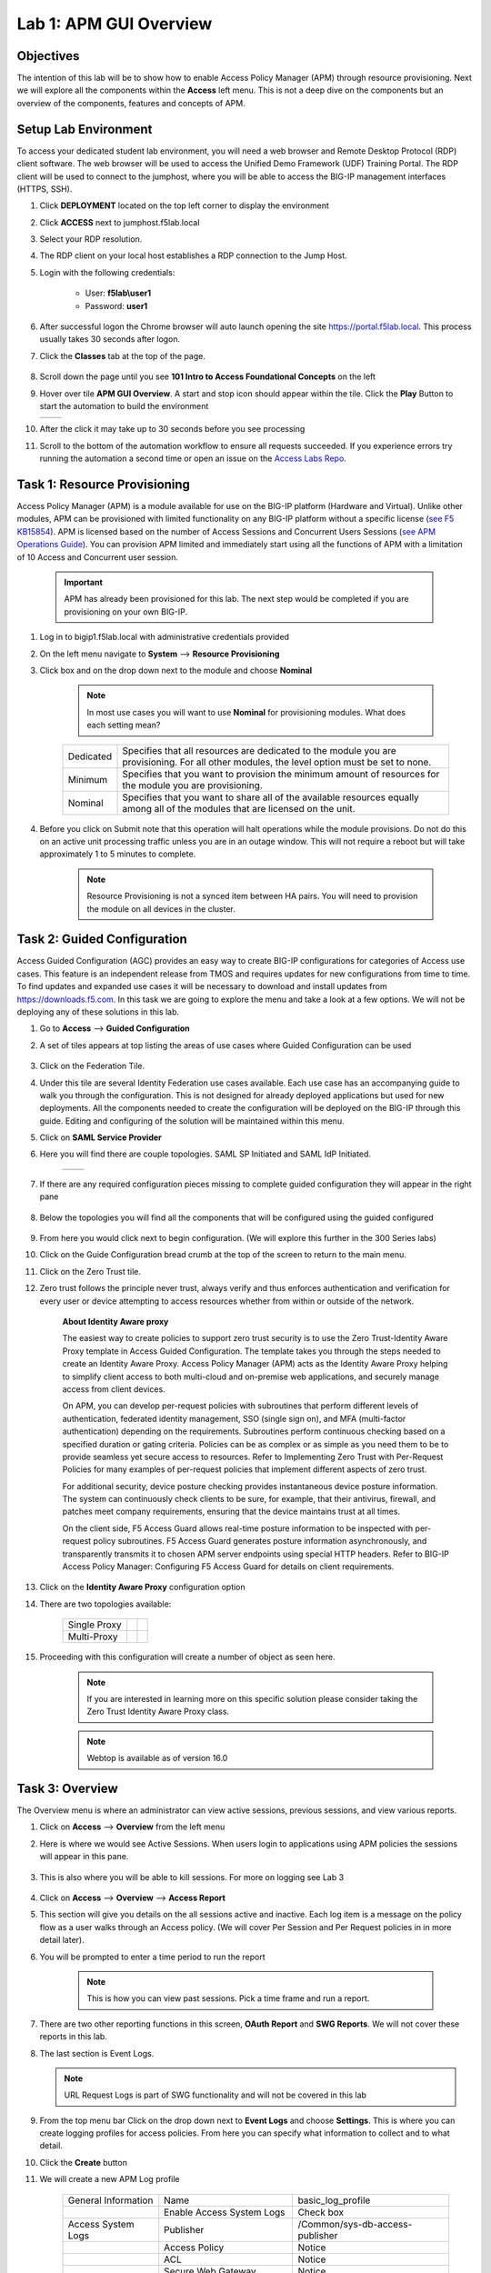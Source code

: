 Lab 1: APM GUI Overview
===========================================

Objectives
----------

The intention of this lab will be to show how to enable Access Policy Manager (APM) through resource provisioning.  Next we will explore all the components within the **Access** left menu.
This is not a deep dive on the components but an overview of the components, features and concepts of APM.


Setup Lab Environment
-----------------------------------

To access your dedicated student lab environment, you will need a web browser and Remote Desktop Protocol (RDP) client software. The web browser will be used to access the Unified Demo Framework (UDF) Training Portal. The RDP client will be used to connect to the jumphost, where you will be able to access the BIG-IP management interfaces (HTTPS, SSH).

#. Click **DEPLOYMENT** located on the top left corner to display the environment

#. Click **ACCESS** next to jumphost.f5lab.local

   |accessjh|

#. Select your RDP resolution.

#. The RDP client on your local host establishes a RDP connection to the Jump Host.

#. Login with the following credentials:

         - User: **f5lab\\user1**
         - Password: **user1**

#. After successful logon the Chrome browser will auto launch opening the site https://portal.f5lab.local.  This process usually takes 30 seconds after logon.

#. Click the **Classes** tab at the top of the page.

	|accessportal|


#. Scroll down the page until you see **101 Intro to Access Foundational Concepts** on the left

   |101intro|

#. Hover over tile **APM GUI Overview**. A start and stop icon should appear within the tile.  Click the **Play** Button to start the automation to build the environment


   +---------------+-------------+
   | |guioverview| | |guiflyout| |
   +---------------+-------------+

#. After the click it may take up to 30 seconds before you see processing

   |process|

#. Scroll to the bottom of the automation workflow to ensure all requests succeeded.  If you experience errors try running the automation a second time or open an issue on the `Access Labs Repo <https://github.com/f5devcentral/access-labs>`__.

   |issues|

Task 1: Resource Provisioning
---------------------------------------
Access Policy Manager (APM) is a module available for use on the BIG-IP platform (Hardware and Virtual).  Unlike other modules, APM can be provisioned with limited functionality on any BIG-IP platform without a specific license (`see F5 KB15854 <https://support.f5.com/csp/article/K15854>`__).  APM is licensed based on the number of Access Sessions and Concurrent Users Sessions (`see APM Operations Guide <https://support.f5.com/csp/article/K72971039>`__). You can provision APM limited and immediately start using all the functions of APM with a limitation of 10 Access and Concurrent user session.

      .. Important::  APM has already been provisioned for this lab.  The next step would be completed if you are provisioning on your own BIG-IP.

#. Log in to bigip1.f5lab.local with administrative credentials provided
#. On the left menu navigate to **System** --> **Resource Provisioning**
#. Click box and on the drop down next to the module and choose **Nominal**

      .. Note:: In most use cases you will want to use **Nominal** for provisioning modules.  What does each setting mean?

      +---------------+---------------------------------------------------------------------------------------+
      |Dedicated      |Specifies that all resources are dedicated to the module you are provisioning. For all |
      |               |other modules, the level option must be set to none.                                   |
      +---------------+---------------------------------------------------------------------------------------+
      |Minimum        |Specifies that you want to provision the minimum amount of  resources for the module   |
      |               |you are provisioning.                                                                  |
      +---------------+---------------------------------------------------------------------------------------+
      |Nominal        |Specifies that you want to share all of the available resources equally among all of   |
      |               |the modules that are licensed on the unit.                                             |
      +---------------+---------------------------------------------------------------------------------------+

      |image01|


#. Before you click on Submit note that this operation will halt operations while the module provisions.  Do not do this on an active unit processing traffic unless you are in an outage window. This will not require a reboot but will take approximately 1 to 5 minutes to complete.

      |image02|
      |image03|

      .. Note::  Resource Provisioning is not a synced item between HA pairs.  You will need to provision the module on all devices in the cluster.

Task 2: Guided Configuration
-----------------------------
Access Guided Configuration (AGC) provides an easy way to create BIG-IP configurations for categories of Access use cases. This feature is an independent release from TMOS and requires updates for new configurations from time to time. To find updates and expanded use cases it will be necessary to download and install updates from https://downloads.f5.com. In this task we are going to explore the menu and take a look at a few options. We will not be deploying any of these solutions in this lab.

#.  Go to **Access** --> **Guided Configuration**
#.  A set of tiles appears at top listing the areas of use cases where Guided Configuration can be used

      |image06|

#.  Click on the Federation Tile.
#.  Under this tile are several Identity Federation use cases available.  Each use case has an accompanying guide to walk you through the configuration.  This is not designed for already deployed applications but used for new deployments.  All the components needed to create the configuration will be deployed on the BIG-IP through this guide.  Editing and configuring of the solution will be maintained within this menu.
#.  Click on **SAML Service Provider**
#.  Here you will find there are couple topologies.  SAML SP Initiated and SAML IdP Initiated.

      +------------+-----------+
      | |image08|  | |image09| |
      +------------+-----------+

#. If there are any required configuration pieces missing to complete guided configuration they will appear in the right pane

      |image07|

#. Below the topologies you will find all the components that will be configured using the guided configured

      |image10|

#.  From here you would click next to begin configuration. (We will explore this further in the 300 Series labs)
#.  Click on the Guide Configuration bread crumb at the top of the screen to return to the main menu.
#.  Click on the Zero Trust tile.
#.  Zero trust follows the principle never trust, always verify and thus enforces authentication and verification for every user or device attempting to access resources whether from within or outside of the network.

      **About Identity Aware proxy**

      The easiest way to create policies to support zero trust security is to use the Zero Trust-Identity Aware Proxy template in Access Guided Configuration. The template takes you through the
      steps needed to create an Identity Aware Proxy. Access Policy Manager (APM) acts as the Identity Aware Proxy helping to simplify client access to both multi-cloud and on-premise web applications,
      and securely manage access from client devices.

      On APM, you can develop per-request policies with subroutines that perform different levels of authentication, federated identity management, SSO (single sign on), and MFA (multi-factor
      authentication) depending on the requirements. Subroutines perform continuous checking based on a specified duration or gating criteria. Policies can be as complex or as simple as you need
      them to be to provide seamless yet secure access to resources. Refer to Implementing Zero Trust with Per-Request Policies for many examples of per-request policies that implement different
      aspects of zero trust.

      For additional security, device posture checking provides instantaneous device posture information. The system can continuously check clients to be sure, for example, that their antivirus,
      firewall, and patches meet company requirements, ensuring that the device maintains trust at all times.

      On the client side, F5 Access Guard allows real-time posture information to be inspected with per-request policy subroutines. F5 Access Guard generates posture information asynchronously,
      and transparently transmits it to chosen APM server endpoints using special HTTP headers. Refer to BIG-IP Access Policy Manager: Configuring F5 Access Guard
      for details on client requirements.

#.  Click on the **Identity Aware Proxy** configuration option
#.  There are two topologies available:

      +---------------+-------------+-------------+
      |Single Proxy   | |image13|   |  |image17|  |
      +---------------+-------------+-------------+
      |Multi-Proxy    | |image019|  |  |image16|  |
      +---------------+-------------+-------------+

#.  Proceeding with this configuration will create a number of object as seen here.

      .. Note::  If you are interested in learning more on this specific solution please consider taking the Zero Trust Identity Aware Proxy class.

      |image18|

      .. Note:: Webtop is available as of version 16.0



Task 3: Overview
-----------------
The Overview menu is where an administrator can view active sessions, previous sessions, and view various reports.

#.  Click on **Access** --> **Overview** from the left menu
#.  Here is where we would see Active Sessions.  When users login to applications using APM policies the sessions will appear in this pane.

      |activesessions|

#.  This is also where you will be able to kill sessions.  For more on logging see Lab 3

      |killsession|

#.  Click on **Access** --> **Overview** --> **Access Report**
#.  This section will give you details on the all sessions active and inactive.  Each log item is a message on the policy flow as a user walks through an Access policy.  (We will cover Per Session and Per Request policies in in more detail later).
#.  You will be prompted to enter a time period to run the report

      |image22|

      .. Note:: This is how you can view past sessions.  Pick a time frame and run a report.

#.  There are two other reporting functions in this screen, **OAuth Report** and **SWG Reports**.  We will not cover these reports in this lab.
#.  The last section is Event Logs.

    .. Note:: URL Request Logs is part of SWG functionality and will not be covered in this lab

#.  From the top menu bar Click on the drop down next to **Event Logs** and choose **Settings**. This is where you can create logging profiles for access policies.  From here you can specify what information to collect and to what detail.
#.  Click the **Create** button
#.  We will create a new APM Log profile

      +----------------------+---------------------------+----------------------------------+
      |General Information   | Name                      |  basic_log_profile               |
      +----------------------+---------------------------+----------------------------------+
      |                      | Enable Access System Logs |  Check box                       |
      +----------------------+---------------------------+----------------------------------+
      |Access System Logs    | Publisher                 |  /Common/sys-db-access-publisher |
      +----------------------+---------------------------+----------------------------------+
      |                      | Access Policy             |  Notice                          |
      +----------------------+---------------------------+----------------------------------+
      |                      | ACL                       |  Notice                          |
      +----------------------+---------------------------+----------------------------------+
      |                      | Secure Web Gateway        |  Notice                          |
      +----------------------+---------------------------+----------------------------------+
      |                      | OAuth                     |  Notice                          |
      +----------------------+---------------------------+----------------------------------+
      |                      | VDI                       |  Notice                          |
      +----------------------+---------------------------+----------------------------------+
      |                      | ADFS Proxy                |  Notice                          |
      +----------------------+---------------------------+----------------------------------+
      |                      | Per-Request Policy        |  Notice                          |
      +----------------------+---------------------------+----------------------------------+
      |                      | SSO                       |  Notice                          |
      +----------------------+---------------------------+----------------------------------+
      |                      | ECA                       |  Notice                          |
      +----------------------+---------------------------+----------------------------------+
      |                      | PingAccess Profile        |  Notice                          |
      +----------------------+---------------------------+----------------------------------+
      |                      | Endpoint Management System|  Notice                          |
      +----------------------+---------------------------+----------------------------------+
      |Access Profile        | Selected                  |  (leave this blank for now)      |
      +----------------------+---------------------------+----------------------------------+

      .. Note:: Within the Access System Logs section of the log profile is where you can change the logging for various portions of the APM Policies.  The one you will use most will be to move Access Policy from Notice to Debug and/or Pre-Request Policy from Notice to Debug.  As you can see you can pick and choose what level of notifications you want in your logs.  This will impact what you see in Access Reports for a session and what appears in /var/log/apm.

#.  Click OK

#.  From the left menu go to **Access** --> **Overview** --> **Dashboard**

      |image23|

#.  The Dashboard can give you a quick synopsis on Access Session, Network Access Session, Portal Access and Access control Lists.

      |Dashboard|

      .. Note:: For more reporting on APM stats look to BIG-IQ or exporting logs to 3rd party SIEMs and create your own dashboard.

Task 4: Profile/Policies
------------------------
Profiles and Policies are where we begin to learn about what makes APM function.  In order for APM functions to be added to a Virtual server we need to create Access Profiles and Policies.  These entities take all the components we will look at below and put them in a logical flow through the Visual Policy Editor (VPE). These entities are things like login pages, authentication, single sign on methods and endpoint checks.  To being we have to create an Access Profile.  Within that profile we create a per session policy.  When that is completed we attach that profile to a Virtual Server.

.. Note::  You can associate one Access Profile (which includes a per-session policy) and one per-request policy per virtual server.

.. Important:: We will creating objects for use within this task.

#.  From the left menu go to **Access** --> **Profiles/Policies** --> **Access Profiles (Per-Session Policies)**

      The per-session policy runs when a client initiates a session. (A per-session policy is also known as an access policy.) Depending on the actions you include in the access policy, it can authenticate the user and perform other actions that populate session variables with data for use throughout the session.

#.  Click on the Create button on the far right

      +----------------------+---------------------------+----------------------------------+
      |General Properties    | Name                      | server1-psp                      |
      +----------------------+---------------------------+----------------------------------+
      |                      | Profile Type              |  All                             |
      +----------------------+---------------------------+----------------------------------+
      |                      | Profile Scope             |  Profile                         |
      +----------------------+---------------------------+----------------------------------+
      |                      | Customization Type        |  Modern                          |
      +----------------------+---------------------------+----------------------------------+
      |Language Settings     | Accepted Languages        |  English                         |
      +----------------------+---------------------------+----------------------------------+

      .. Note:: Customization Type is a newer setting that changes the look and feel of login pages.  For the traditional look you can **Standard**

#.  Click **Finished**
#.  Now we have a basic profile.  There were a number of other settings to modify and use in the profile.  For now we will focus just on the basics.
#.  From the **Access Profiles (Per-Session Policies)** section locate the **server1-psp**
#.  There are two ways to edit the Policy piece of the profile.

    First way

    +----------------------------------------------------------------------------+
    | Click on the profile                                                       |
    +----------------------------------------------------------------------------+
    | Click on **Access Policy** from the top menu bar                           |
    +----------------------------------------------------------------------------+
    | Click on the link to **Edit Access Policy for Profile "server1-psp"**      |
    +----------------------------------------------------------------------------+
    | This will take you to the Visual Policy Editor (VPE)                       |
    +----------------------------------------------------------------------------+

    Second way

    +-----------------------------------------------------------------------------------+
    | Locate the **server1-psp** in the Profile list and follow the line to the right.  |
    +-----------------------------------------------------------------------------------+
    | Middle of the line there will be an **Edit** link                                 |
    +-----------------------------------------------------------------------------------+
    | Click the **Edit** link                                                           |
    +-----------------------------------------------------------------------------------+

#.  Close the VPE (we will visit the VPE and policy in more detail later)
#.  Return to **Access** --> **Profiles/Policies** --> **Access Profiles (Per-Session Policies)**
#.  Click on the **server1-psp** and explore the settings for the Profile.

    +----------------------+------------------------------------------------------------------------------------+
    | Settings             | Here you can manage settings for the profile. You may want to change timeouts, max |
    |                      | sessions and login attempts. These are settings specifically for this profile.     |
    +----------------------+------------------------------------------------------------------------------------+
    | Configurations       | These are more advanced options and covered in other labs                          |
    +----------------------+------------------------------------------------------------------------------------+
    | Language Settings    | You have to set this at creation.                                                  |
    +----------------------+------------------------------------------------------------------------------------+

    .. Note:: If you are unsure of the settings you need at profile creation you can see that you can return to the profile and make adjustments.

#.  Still in the profile click on **SSO/Auth Domain** at the top

      BIG-IP APM offers a number of Single Sign On (SSO) options.  The SSO/Auth Domain tab in a Per Session Profile is where you will select what SSO method to use for your application. In Task 6 we will cover the objects that need to be created in order to associate that SSO method to a policy.  At this time the drop down for the SSO Configuration will have a pre-built SSO object we will use later.

      .. Note::  We will not discuss Multi-Domain in this lab but you can find more information in the Appendix

#.  From the top menu bar click on **Logs**
#.  The log profile we created earlier is now listed here.  The Default log profile is attached but we can remove that and add the **basic_log_profile**
#.  Click Update.

    That concludes the review of the Per Session policy.

    .. Note:: A per session profile is required (even if it is blank) to be deployed with a per request policy

**Per Request policies**

#.  From the left menu navigate to **Access** --> **Profiles/Policies** --> **Per Request Policies**

      APM executes per-session policies when a client attempts to connect to the enterprise. After a session starts, a per-request policy runs each time the client makes an HTTP or HTTPS request. Because of this behavior, a per-request policy is particularly useful in the context of a Secure Web Gateway or Zero Trust scenario, where the client requires re-verification on every request, or changes based on gating criteria.

      A per-request policy can include a subroutine, which starts a subsession. Multiple subsessions can exist at one time. You can use nearly all of the same agents in per-request policies that you can use in per-session policies. However, most of the agents (including authentication agents) have to be used in a subroutine in per-request policies.

#. Click **Create**

      +----------------------+---------------------------+----------------------------------+
      |General Properties    | Name                      |  server1_prp_policy              |
      +----------------------+---------------------------+----------------------------------+
      |                      | Profile Type              |  All                             |
      +----------------------+---------------------------+----------------------------------+
      |                      | Incomplete Action         |  Deny                            |
      +----------------------+---------------------------+----------------------------------+
      |                      | Customization Type        |  Modern                          |
      +----------------------+---------------------------+----------------------------------+
      |Language Settings     | Accepted Languages        |  English                         |
      +----------------------+---------------------------+----------------------------------+

#. Click **Finished**

#. Click **Edit**

      A per request policy creation will work the same way as a per session policy allowing you to add various items to the main policy and create macros. In addition a per request policy can also contain subroutines.

      .. Note:: A per-request policy subroutine is a collection of actions. What distinguishes a subroutine from other collections of actions (such as macros), is that a subroutine starts a subsession that, for its duration, controls user access to specified resources. If a subroutine has an established subsession, subroutine execution is skipped. A subroutine is therefore useful for cases that require user interaction (such as a confirmation dialog or a step-up authentication), since it allows skipping that interaction in a subsequent access.

      You cannot use subroutines in macros within per-request policies.
      Subroutine properties specify subsession timeout values, maximum macro loop count, and gating criteria. You can reauthenticate, check for changes on the client, or take other actions based on timeouts or gating criteria.

      .. Note:: A subsession starts when a subroutine runs and continues until reaching the maximum lifetime specified in the subroutine properties, or until the session terminates. A subsession populates subsession variables that are available for the duration of the subsession. Subsession variables and events that occur during a subsession are logged. Multiple subsessions can exist at the same time. The maximum number of subsessions allowed varies across platforms. The total number of subsessions is limited by the session limits in APM (128 * max sessions). Creating a subsession does not count against the license limit.

#. If you click on the plus between Start and Allow a new box will appear and you can explore the various components that can be added.  At this time we will leave the policy blank and return to populate it in later tasks.
#. Close the VPE tab when you are done exploring.

**Policy Sync**

#. Click on **Access** --> **Profiles/Policies** --> **Policy sync**

      BIG-IP APM Policy Sync maintains access policies on multiple BIG-IP APM devices while adjusting appropriate settings for objects that are specific to device locations, such as network addresses. You can synchronize policies from one BIG-IP APM device to another BIG-IP APM device, or to multiple devices in a device group.

      A sync-only device group configured for automatic and full sync is required to synchronize access policies between multiple devices.

      .. Important:: USE WITH CAUTION.  This is an advanced feature and you should consult with your F5 Account team or Professional Services before implementing this configuration.

      .. Note:: In BIG-IP 13.1.0, a maximum of eight BIG-IP APM systems are supported in a sync-only group type.

**Customization**

#. Click on **Access** --> **Profiles/Policies** --> **Customization**

      **What are customization and localization?**

      Customization and localization are ways to change the text and the language that users see, and to change the appearance of the user interface that Access Policy Manager presents to client users. Customization provides numerous settings that let you adapt the interface to your particular operation. Localization allows you to use different languages in different countries.

      **About the Customization tool**

      The Customization tool is part of Access Policy Manager (APM). With the Customization tool, you can personalize screen messages and prompts, change screen layouts, colors, and images, and customize error messages and other messages using specific languages and text for policies and profiles developed in APM. You can customize settings in the Basic Customization view (fewer settings) or change the view to General Customization (many settings). In the General Customization view, you can use the Customization tool in the BIG-IP admin console, or click Popout to open it in a separate browser window. In either view, you can click Preview to see what an object (such as Logon page or Deny Ending Page) will look like.

      After you personalize settings, remember to click the **Save** icon to apply your changes.

#. About basic, general, and advanced customization

      The Customization tool provides three views that you can use to customize the interface. The General Customization view provides the greatest number of options
      and is where most of the customization takes place.

      +----------------------+--------------------------------------------------------------------------------------------------------------------+
      | View                 | Description                                                                                                        |
      +======================+====================================================================================================================+
      | Quick Start/Basic    |Basic customization provides a limited set of options intended for quick modification of the objects that are       |
      | Customization        |commonly displayed to users. This is the default customization view. Use this to configure basic look and feel      |
      |                      |for pages, and common text labels and captions for resources on the webtop. Different options exist depending on    |
      |                      |the Customization Type selected when the policy was created.                                                        |
      +----------------------+--------------------------------------------------------------------------------------------------------------------+
      | General              |This view provides a tree structure containing all the configuration elements, and more detailed options to         |
      | Customization        |customize objects, such as:                                                                                         |
      |                      |                                                                                                                    |
      |                      |- The size, color, and placement of forms and screens.                                                              |
      |                      |- The look and feel of objects with more opportunities to replace images.                                           |
      |                      |- Text on the screen, including headers and footers.                                                                |
      |                      |- Messages, including installation and error messages.                                                              |
      |                      |                                                                                                                    |
      |                      |Any text or image that you can customize using the visual policy editor, can also be adjusted using the general     |
      |                      |customization UI. Different options exist depending on the Customization Type selected when the policy was created, |
      |                      |and which elements were added to the access or per-request policy.                                                  |
      +----------------------+--------------------------------------------------------------------------------------------------------------------+
      | Advanced             |Advanced customization provides direct access to PHP, Cascading Style Sheets (CSS), JavaScript, and HTML files that |
      | Customization        |you can edit to control the display and function of web and client pages in Access Policy Manager.                  |
      +----------------------+--------------------------------------------------------------------------------------------------------------------+

      .. Note:: See the `APM Customization guide <https://techdocs.f5.com/en-us/bigip-16-0-0/big-ip-access-policy-manager-customization.html>`__ for further details on customization

#. Under **Available Profiles** choose the **/Common/server1-psp**
#. Select Language:  **English**
#. Let's upload a new image.  Click **Upload New Image**
#. Browse to **Desktop** and locate the **Lab01_images** folder
#. Choose an image from the selection and click **Open**
#. Pick a Background color
#. Pick a Header Background color
#. Change the footer Text
#. Remember to click **Save** icon at the bottom

    |image014|

    ..Note:: If you click the Preview button at the bottom of this screen you will get to preview the page you are editing.  However, we are going to use the Preview button located at the top right of this GUI.

#. Click on the **Preview** button (At the top right)

    |image015|

#. Choose **Access Profiles** --> **/Common/server1-psp** --> **Access Policy** --> **Ending pages** -- **Deny**

      Bonus Answer:  Why don't we see logon pages?

      .. Hint::  What is in the policy so far?

Task 5: Authentication
----------------------------

BIG-IP APM serves as an authentication gateway or proxy. As an authentication proxy, BIG-IP APM provides separate client-side and server-side authentication. Client-side authentication occurs between the client and BIG-IP APM. Server-side authentication occurs between BIG-IP APM and servers.

Loose coupling between the client-side and server-side layers allows for a rich set of identity transformation services. Combined with a Visual Policy Editor and an expansive set of access iRules functionality, BIG-IP APM provides flexible and dynamic identity and access, based on a variety of contexts and conditions.

For example, a client accessing Microsoft SharePoint through BIG-IP APM in a corporate environment may silently authenticate to BIG-IP APM with NT LAN Manager (NTLM) or Kerberos credentials. On leaving that environment, or on using a different non-sanctioned device, the client may be required to go through another potentially stronger authentication, such as a smart card or other client certificate, RSA SecurID, or one-time passcode. You can require additional device vetting such as file, folder, and registry checks and antivirus and firewall software validation.

A BIG-IP APM authentication and SSO features access and identity security posture can automatically change depending on environmental factors, such as who or where the user is, what resource the user is accessing, or when or with what method the user is attempting to gain access.

Data centers and Cloud deployments often face the challenge of offering multiple applications with different authentication requirements. You can deploy BIG-IP APM to consolidate and enforce all client-side authentication into a single process. BIG-IP APM can also perform identity transformation on the server side to authenticate to server services using the best-supported methods. This can reduce operational costs since applications remain in the most-supported and documented configurations. Common examples of identity transformation are client-side public key infrastructure (PKI) certificate to server-side Kerberos and client-side HTTP form to server-side HTTP Basic.

The following figure shows BIG-IP APM acting as an authentication gateway. Information received during pre-authentication is transformed to authenticate to multiple enterprise applications with different requirements.

|image25|

#. Client-side authentication

      Client-side authentication involves the client (typically a user employing a browser) accessing a BIG-IP APM virtual server and presenting identity. This is called authentication, authorization, and accounting (AAA).

      BIG-IP APM supports industry standard authentication methods, including:

      - NTLM
      - Kerberos
      - Security Assertion Markup Language (SAML)
      - Client certificate
      - RSA SecurID
      - One-time passcode
      - HTTP Basic
      - HTTP Form
      - OAuth 2.0
      - OpenId Connect

      After access credentials are submitted, BIG-IP APM validates the listed methods with industry-standard mechanisms, including:

      - Active Directory authentication and query
      - LDAP and LDAPS authentication and query
      - Remote Authentication Dial-in User Service (RADIUS)
      - Terminal Access Controller Access Control System (TACACS)
      - Online Certificate Status Protocol (OCSP) and Certificate Revocation List Distribution Point (CRLDP) (for client certificates)
      - Local User Database authentication

#. Go to **Access** --> **Authentication** --> **Active Directory**
#. Click on basic-ad-servers and review the settings.  You can choose to use go direct or use a pool of AD servers.

      +----------------------+-----------------------------+----------------------------------+
      |General Properties    | Name                        |  basic-ad-servers                |
      +----------------------+-----------------------------+----------------------------------+
      |Configuration         | Domain Name                 |  f5lab.local                     |
      +----------------------+-----------------------------+----------------------------------+
      |                      | Server Connection           |  Use Pool                        |
      +----------------------+-----------------------------+----------------------------------+
      |                      | Domain Controller Pool Name |  /Common/basic-ad-pool           |
      +----------------------+-----------------------------+----------------------------------+
      |                      | IP Address                  |  10.1.20.7                       |
      +----------------------+-----------------------------+----------------------------------+
      |                      | Hostname                    |  dc1.f5lab.local                 |
      +----------------------+-----------------------------+----------------------------------+
      |                      | Admin Name                  |  admin                           |
      +----------------------+-----------------------------+----------------------------------+
      |                      | Admin Password              |  admin                           |
      +----------------------+-----------------------------+----------------------------------+

      .. Note:: If you choose to use a pool you can create the pool as you create the AD object.  You can also choose to use Direct which allows you to only use one server. Go back and click create to see what this looks like.

      |adpool|

      You now have an object that can be used to facilitate Active Directory authentication in front of any application.  The application itself does not need to require authentication. If you were to deploy a policy with AD Auth on a Virtual Server for a web application the policy would preset a login page, prompt for credentials, verify the credentials against this AD object before allowing a user to access the web application.

#. Go to **Access** --> **Profiles/Policies** --> **Access Profiles (Per-Session Policies)**
#. Locate the **server1-psp** and click **Edit**
#. Click the **+** symbol between Start and Deny.
#. From the **Logon** tab select the **Logon Page** radio button
#. Click **Add Item**
#. Notice that you can add fields and change the names of the fields.  Click **Save**
#. Click the **+** between **Logon Page** and Deny
#. Click the **Authentication** tab
#. Choose the **AD Auth** radio button and click **Add Item**
#. Under the **Server** field click on the drop down menu and choose the AAA server **basic-ad-servers**
#. Click **Save**
#. On the Success branch click on the **Deny** end point and choose **Allow** then click **Save**
#. Click **Apply Access Policy**

      |basicpolicy|

      Now you have a basic policy with AD Authentication that you can leverage for Web Pre-Authorization in front of any application.

#. Go to **Local Traffic** --> **Virtual Servers**
#. Locate **server1-https** and click on it
#. Scroll down to the **Access Policy** section.  Next to **Access Profile** click the drop and chose server1-psp
#. Scroll down to the bottom and click **Update**
#. In a new browser tab go to http://server1.acme.com and Login

      +---------------+--------------+
      | username      | user1        |
      +---------------+--------------+
      | password      | user1        |
      +---------------+--------------+

Task 6: Single Sign-On
----------------------------

..Note:: All the objects used to demonstrate Server-side Single Sign-On have already been created.  The next steps will walk you through what the configuration looks like.

Client side and server side are loosely coupled in the authentication proxy. Because of this, BIG-IP APM can transform client-side identity values of one type into server-side identity values of another type. You configure SSO within an SSO profile, which is applied to an access profile. The system triggers SSO at the end of successful access policy evaluation and on subsequent client-side requests.

BIG-IP APM supports industry standard authentication methods, including:

    - NTLM
    - Kerberos
    - HTTP Basic
    - HTTP Form
    - Security Assertion Markup Language (SAML)

    .. Note:: Client-side authentication methods outnumber server-side methods. This is because BIG-IP APM does not transmit client certificate, RSA SecurID, or one-time passcodes to the server on the client’s behalf.

#.  Go to **Access** --> **Single Sign-On** --> **HTTP Basic**
#.  Click **basic-sso**

        +----------------------+-----------------------------+----------------------------------+
        |General Properties    | Name                        |  basic-sso                       |
        +----------------------+-----------------------------+----------------------------------+
        |Credential Source     | Username Source             |  session.sso.token.last.username |
        +----------------------+-----------------------------+----------------------------------+
        |                      | Password Source             |  session.sso.token.last.password |
        +----------------------+-----------------------------+----------------------------------+
        |SSO Method Conversion | Username Conversion         |  unchecked                       |
        +----------------------+-----------------------------+----------------------------------+

        .. Note::  Username conversion can be enabled if you want domain\\username or username@domain to convert to just username.

#. Click on **Access** --> **Profiles/Policies** --> **Access Profiles (Per-Session Policies)**
#. Locate the **basic-psp** profile and click on the name
#. Click on **SSO/Auth Domains**
#. Under SSO Configuration notice **basic_sso** is selected
#. From the top menu bar click **Access Policy** and click **Edit Access Policy for Profile "basic-psp"** link

      |basicpsp|

#. Click on **SSO Credential Mapping**

      |ssocredmap|

      .. Note:: You can modify these options based on the variables collected in the user's session.  In this case we accept the defaults.

#. Open an incognito window and try go to https://basic.acme.com
#. You should have been prompted with a windows login.  Close the Window
#. Go to **Local Traffic** --> **Virtual Servers** and open **basic-https**
#. Scroll to **Access Policy** and click the drop down next to **Access Profile**.  Choose **basic-psp**

      |policyattach|

#. Scroll down click **Update**
#. Open a new incognito tab.  Go to https://basic.acme.com
#. Login **user1** and **user1**
#. Now you should have been signed in to the backend server with Single Sign On.

Task 7: Federation
----------------------------

..Note:: In this task we will examine SAML IDP and SP configuration.  All the configuration has been completed the next several steps you will just be examining the objects and testing the configuraiton.  For more in depth instruction on Federatoion consider taking a 300 series course.

**BIG-IP APM federation with SAML**

    BIG-IP APM supports SAML 2.0 and can act as the IdP for popular SPs, such as Microsoft Office 365 and Salesforce. The system supports both IdP- and SP-initiated identity federation deployments.

**IdP-initiated federation with BIG-IP APM**

      |samlidp|

      - The user logs in to the BIG-IP APM IdP and the system directs them to the BIG-IP APM webtop.
      - The user selects the SP they want, such as Salesforce.
      - The system retrieves any required attributes from the user data store to pass on to the SP.
      - The system uses the browser to direct the request to the SP, along with the SAML assertion and any required attributes.


#. In a new tab go to https://idp.acme.com
#. Login to the SAML IdP

      +------------+-----------+
      | Username:  | user1     |
      +------------+-----------+
      | Password:  | user1     |
      +------------+-----------+

      |samlidplogin|


#. You are logged in to a webtop where a SAML SP object resides.  Click on the SAML Resource sp.acme.com

      |webtopsaml|

#. Since you authenticated through the SAML IdP you will not be prompted for authentication again and are connected to the SAML SP resource.

      |spacme|

#. Return to bigip1.f5lab.local.  From the left menu click **Access** --> **Profiles/Policies** --> **Access Profiles (Per-Session Policies)**
#. Locate the policy **idp-psp** and click on **Edit**

      |idppsp|

#. Click *AD Auth** object within the Policy.  Examine the settings

      |idpadauth|

      .. Note::  If you look at the AAA server under Active directory you will find the idp-ad-server object.  We are leveraging Active Directory as the credential verification but BIG-IP is acting as a SAML Identity Provider.  BIG-IP will verify the credentials against Active Directory and create a SAML Assertion for the user requesting access.  That assertion can then be used by the SAML Service Provider to provide access to the SAML SP resource.

      |samlidpaaa|

#. Click **Advanced Resource Assign**. Examine the settings

      |samladvres|

      .. Note::  You can click on the Add/Delete button and add other SAML Resources (if available).  We will cover more on Webtop in the Access 102 lab.

#. Return to the BIG-IP click on **Access** --> **Federation** --> **SAML Identity Provider**

      |samlidpobj|
      |samlbindexp|

      In order for the BIG-IP to be configured as a SAML IdP you must define the Identity provider and bind it with a SAML Service Provider.  This object contains the settings required to configure BIG-IP as a SAML SP.  For more information on SAML and uses with BIG-IP consider taking the Federation lab.

      .. Note::  You can export the Metadata of the SAML IdP in this menu by clicking the SAML IdP and clicking the Export Metadata button.  It will output an XML file that you can use to upload in to a SAML Service Provider with all the IdP setting particular to this IdP.

**SP-initiated federation with BIG-IP APM**

      |samlsp|

      - The user logs in to the SP, such as Salesforce.
      - The SP uses the browser to redirect the user back to the BIG-IP APM IdP.
      - The BIG-IP APM IdP prompts the user to log in.
      - The system retrieves any required attributes from the user data store to pass on to the SP.
      - The system uses the browser to send the SAML assertion and any required attributes to the SP.

#. Open a new incognito window and go to https://sp.acme.com
#. Notice that you get redirected to https://idp.acme.com for authentication

      |spinitiated|

      +------------+-----------+
      | Username:  | user1     |
      +------------+-----------+
      | Password:  | user1     |
      +------------+-----------+

#. Once logged in you arrive at https://sp.acme.com

      |spacme|

#. Return to the BIG-IP.  From the left menu navigate to **Access** --> **Profiles/Policies** --> **Access Profiles (Per-Session Policies)**
#. Locate the sp-psp profile and cick **Edit**

      |sppsp|

      SAML Auth

      |samlspauth|

#. Return to the BIG-IP and navigate to **Access** --> **Federation** --> **SAML Service Provider**

      |samlspobj|

      The SAML SP object contains information about the SAML SP object and the binding to the SAML Identity Provider.  You can see on the screen that we have a Service Provider object defined and it is bound to a SAML Identity Provider.  The configuration of these objects is covered in more detail in the Access Federation labs.


Task 8: Connectivity/VPN
----------------------------

..Note:: In interest of time the VPN configuration has already been completed.  The next several steps will be observing what the configuration looks like and testing out the connectivity.

**Policy Walk-Through**

#.  Navigate to **Access** --> **Profiles/Policies** --> **Access Profiles (Per-Session Policies)**
#.  Locate profile **vpn-psp** and click on **Edit**.  This opens the Visual Policy Editor (VPE) and we can take a look at the policy

      |image001|

#.  A user enters their credentials into the logon page agent.
    - Those credentials are collected, stored as the default system session variables of session.logon.last.username and session.logon.last.password.

#.  The AD Auth Agent validates the username and password session variables against the configured AD Domain Controller.
#.  The user is assigned resources defined in the Advanced Resource Assign Agent
#.  The user is granted access via the Allow Terminal
#.  If unsuccessful, the user proceeds down the fallback branch and denied access via the Deny Terminal

**Policy Agent Configuration**

The Logon Page contains only the default setting

      |image002|

The AD Auth agent defines the AAA AD Servers that a user will be authenticated against.  All Setting are the default.

      |image003|


The Advanced Resource Assign agent grants a user access to the assigned resources.

      |image004|


**Supporting APM Objects**

**Network Access Resource**

#. Navigate to **Access** --> **Connectivity/VPN** --> **Network Access (VPN)** --> **Network Access Lists**
#. Click the **vpn** Network Access Profile

      The Properties page contains the Caption name **VPN**.  This is the name displayed to a user.

            |image005|


      - The Network Settings tab assigns the **lease pool** of ip addresses that will be used for the VPN.
      - Split Tunneling is configured to permit only the **10.1.20.0/24** subnet range inside the VPN.

            |image006|


**Lease Pool**

#. Navigate to **Access** --> **Connectivity/VPN** --> **Network Access (VPN)** --> **IPV4 Lease Pools**
#. Click **vpn-vpn_pool** lease pool object

      A single address of **10.1.20.254** is assigned inside the lease pool.

            |image007|


**Webtop Sections**

#. Navigate to **Access** --> **Webtops** --> **Webtop Sections**
#. Click on **vpn-network_access**

      A single section is configured to display a custom name.

      |image008|


**Webtop Lists**

#. Navigate to **Access** --> **Webtops** --> **Webtop Lists**
#. Click on **vpn-webtop**

      - A Full Webtop was defined with modified default settings.
      - The Minimize to Tray box is **checked** to ensure the Webtop is not displayed when a user connects to the VPN.

      |image009|

**The Policy from a user's perspective**


#. The connects to https://vpn.acme.com with the following credentials

      +------------+-----------+
      | Username:  | user1     |
      +------------+-----------+
      | Password:  | user1     |
      +------------+-----------+

      |image010|

#. Once authenticated the user is presented a Webtop with a single VPN icon.

      |image011|

#. Assuming the VPN has already been installed the user is notified that the client is attempting to start

      |image012|

      .. Note::  You may be prompted to download the VPN update.  This is what a user will experience if you have auto-update enabled in the VPN Connectivity Profile. Click Download and wait for the components to update.

#. A popup opens displaying the status of the VPN connection.  The status will eventually become **Connected**

      |image013|

      .. Note::  If you lose the pop-up check the system tray for the little red ball.  Right click and choose **restore**

#. Click **Disconnect**


.. Note:: For more information on API Protection consider taking the API Protection lab.  For more information on SWG, ACL and Webtops see the appendix or further APM labs.


Task 8: Lab Cleanup
----------------------------

#. Open a new tab and click on the Access: PORTAL bookmark then select **CLASSES**
#. Locate the **APM GUI Overview** Tile and click on the **Stop** button

      +---------------+-------------+
      | |guioverview| | |guistop|   |
      +---------------+-------------+

#. Wait about 30 seconds for the processing to begin

      |process|

#. This process will take up to 30 seconds.  Scroll to the bottom of the script and verify no issues.


Lab 1 is now complete.



.. |accessjh| image:: ./media/lab01/setup/accessjh.png
.. |accessportal| image:: ./media/lab01/setup/accessportal.png
.. |101intro| image:: ./media/lab01/setup/101intro.png
.. |guioverview| image:: ./media/lab01/setup/guioverview.png
.. |guiflyout| image:: ./media/lab01/setup/guiflyout.png
.. |guistop| image:: ./media/lab01/setup/guistop.png
.. |process| image:: ./media/lab01/setup/process.png
.. |issues| image:: ./media/lab01/setup/issues.png
.. |Dashboard| image:: ./media/lab01/Dashboard.png
.. |image01| image:: ./media/lab01/image01.png
.. |image02| image:: ./media/lab01/image02.png
.. |image03| image:: ./media/lab01/image03.png
.. |image06| image:: ./media/lab01/image6.png
.. |image07| image:: ./media/lab01/image7.png
.. |image08| image:: ./media/lab01/image8.png
.. |image09| image:: ./media/lab01/image9.png
.. |image10| image:: ./media/lab01/image10.png
.. |image13| image:: ./media/lab01/image13.png
.. |image16| image:: ./media/lab01/image16.png
.. |image17| image:: ./media/lab01/image17.png
.. |image18| image:: ./media/lab01/image18.png
.. |sessionid| image:: ./media/lab01/sessionid.png
.. |activesessions| image:: ./media/lab01/activesessions.png
.. |killsession| image:: ./media/lab01/killsession.png
.. |image22| image:: ./media/lab01/image22.png
.. |image23| image:: ./media/lab01/image23.png
.. |image25| image:: ./media/lab01/image25.png
.. |adpool| image:: ./media/lab01/adpool.png
.. |basicpsp| image:: ./media/lab01/basicpsp.png
.. |ssocredmap| image:: ./media/lab01/ssocredmap.png
.. |policyattach| image:: ./media/lab01/policyattach.png
.. |basicpolicy| image:: ./media/lab01/basicpolicy.png
.. |samlidp| image:: ./media/lab01/samlidp.png
.. |samlidplogin| image:: ./media/lab01/samlidplogin.png
.. |webtopsaml| image:: ./media/lab01/webtopsaml.png
.. |spacme| image:: ./media/lab01/spacme.png
.. |idppsp| image:: ./media/lab01/idppsp.png
.. |idpadauth| image:: ./media/lab01/idpadauth.png
.. |samlidpaaa| image:: ./media/lab01/samlidpaaa.png
.. |samladvres| image:: ./media/lab01/samladvres.png
.. |samlidpobj| image:: ./media/lab01/samlidpobj.png
.. |samlbindexp| image:: ./media/lab01/samlbindexp.png
.. |samlsp| image:: ./media/lab01/samlsp.png
.. |spinitiated| image:: ./media/lab01/spinitiated.png
.. |sppsp| image:: ./media/lab01/sppsp.png
.. |samlspauth| image:: ./media/lab01/samlspauth.png
.. |samlspobj| image:: ./media/lab01/samlspobj.png
.. |image001| image:: ./media/lab01/001.png
.. |image002| image:: ./media/lab01/002.png
.. |image003| image:: ./media/lab01/003.png
.. |image004| image:: ./media/lab01/004.png
.. |image005| image:: ./media/lab01/005.png
.. |image006| image:: ./media/lab01/006.png
.. |image007| image:: ./media/lab01/007.png
.. |image008| image:: ./media/lab01/008.png
.. |image009| image:: ./media/lab01/009.png
.. |image010| image:: ./media/lab01/010.png
.. |image011| image:: ./media/lab01/011.png
.. |image012| image:: ./media/lab01/012.png
.. |image013| image:: ./media/lab01/013.png
.. |image014| image:: ./media/lab01/014.png
.. |image015| image:: ./media/lab01/015.png
.. |image019| image:: ./media/lab01/019.png
